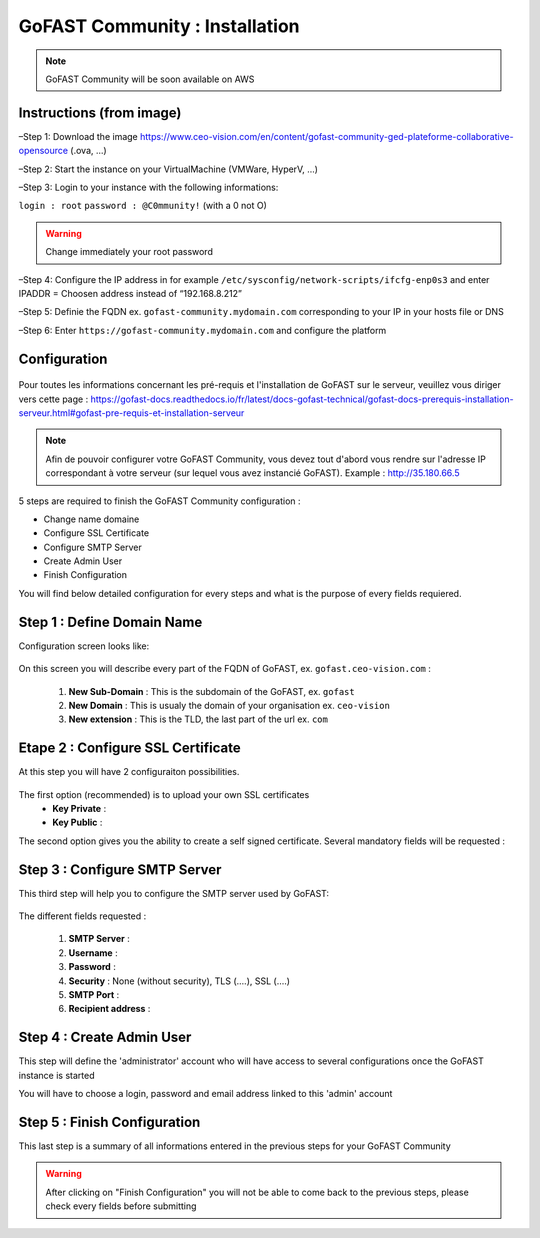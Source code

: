 ********************************************
GoFAST Community :  Installation
********************************************

.. note:: GoFAST Community will be soon available on AWS

Instructions (from image)
------------

–Step 1: Download the image https://www.ceo-vision.com/en/content/gofast-community-ged-plateforme-collaborative-opensource (.ova, ...)

–Step 2: Start the instance on your VirtualMachine (VMWare, HyperV, ...)

–Step 3: Login to your instance with the following informations: 

``login : root`` ``password : @C0mmunity!`` (with a 0 not O) 

.. WARNING :: 
   Change immediately your root password 

–Step 4: Configure the IP address in for example  ``/etc/sysconfig/network-scripts/ifcfg-enp0s3`` 
and enter IPADDR  =  Choosen address instead of “192.168.8.212”

–Step 5: Definie the FQDN ex. ``gofast-community.mydomain.com`` corresponding to your IP in your hosts file or DNS

–Step 6: Enter ``https://gofast-community.mydomain.com`` and configure the platform

Configuration
-------------

.. figure:: img/Logo-Community.png
   :alt: 

Pour toutes les informations concernant les pré-requis et l'installation de GoFAST sur le serveur, 
veuillez vous diriger vers cette page : https://gofast-docs.readthedocs.io/fr/latest/docs-gofast-technical/gofast-docs-prerequis-installation-serveur.html#gofast-pre-requis-et-installation-serveur


.. note:: Afin de pouvoir configurer votre GoFAST Community, vous devez tout d'abord vous rendre sur l'adresse IP correspondant à votre serveur (sur lequel vous avez instancié GoFAST). 
          Example : http://35.180.66.5

5 steps are required to finish the GoFAST Community configuration : 

* Change name domaine
* Configure SSL Certificate
* Configure SMTP Server
* Create Admin User
* Finish Configuration 

You will find below detailed configuration for every steps and what is the purpose of every fields requiered.

Step 1 : Define Domain Name
-------------------

Configuration screen looks like: 

.. figure:: img/gf-community-define-domain-name.png 

On this screen you will describe every part of the FQDN of GoFAST, ex. ``gofast.ceo-vision.com`` : 

   1. **New Sub-Domain** : This is the subdomain of the GoFAST, ex. ``gofast``
   2. **New Domain** : This is usualy the domain of your organisation ex. ``ceo-vision`` 
   3. **New extension** : This is the TLD, the last part of the url ex. ``com`` 


Etape 2 : Configure SSL Certificate 
-----------------------------------

At this step you will have 2 configuraiton possibilities.

.. figure:: img/gf-community-import-certificate.png 
   :alt: import certificate

The first option (recommended) is to upload your own SSL certificates 
  - **Key Private** :
  - **Key Public** :

The second option gives you the ability to create a self signed certificate. 
Several mandatory fields will be requested :

.. figure:: img/gf-community-create-self-signed-certificate.png
   
      
   1. **Country**
   2. **State or Province**
   3. **City**
   4. **Company** 
   5. **Organization unit** 
   6. **Web site name**
   7. **E-mail address** 



Step 3 : Configure SMTP Server 
-------------------------------

This third step will help you to configure the SMTP server used by GoFAST: 

.. figure:: img/gf-community-smtp-config.png
   :alt:
 
   
The different fields requested : 

   1. **SMTP Server** :  
   2. **Username** : 
   3. **Password** : 
   4. **Security** : None (without security), TLS (....), SSL (....)
   5. **SMTP Port** : 
   6. **Recipient address** : 


Step 4 : Create Admin User
---------------------------

This step will define the 'administrator' account who will have access to several configurations once the GoFAST instance is started

You will have to choose a login, password and email address linked to this 'admin' account 

.. figure:: img/gf-community-create-admin-user.png
   :alt:
   

Step 5 : Finish Configuration 
------------------------------

This last step is a summary of all informations entered in the previous steps for your GoFAST Community

.. WARNING :: 
   After clicking on "Finish Configuration" you will not be able to come back to the previous steps, 
   please check every fields before submitting 

.. figure:: img/gf-community-finish-configuration.png
   :alt: 
   


   
